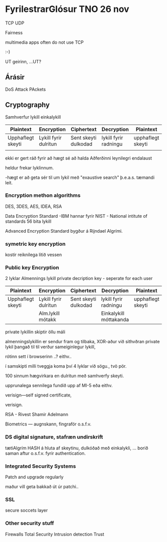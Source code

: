 * FyrilestrarGlósur TNO 26 nov

TCP UDP

Fairness

multimedia apps often do not use TCP

:-)

UT geirinn, ...UT?



** Árásir

DoS Attack PAckets

** Cryptography

Samhverfur lykill
einkalykill

| Plaintext         | Encryption            | Ciphertext           | Decryption            | Plaintext         |
|-------------------+-----------------------+----------------------+-----------------------+-------------------|
| Upphaflegt skeyti | Lykill fyrir dulritun | Sent skeyti dulkodad | lykill fyrir radningu | upphaflegt skeyti |
|                   |                       |                      |                       |                   |


ekki er gert ráð fyrir að hægt sé að halda Aðferðinni leynilegri endalaust

heldur frekar lyklinnum.

-hægt er að geta sér til um lykil með "exaustive search" þ.e.a.s. tæmandi leit.

*** Encryption methon algorithms

DES, 3DES, AES, IDEA, RSA


Data Encryption Standard  -IBM hannar fyrir NIST - National intitute of standards
56 bita lykill

Advanced Encryption Standard
bygður á Rijndael Algrími.

*** symetric key encryption
kostir reiknilega lítið vessen

*** Public key Encryption

2 lyklar
Almennings lykill
private decription key - seperate for each user


| Plaintext         | Encryption            | Ciphertext           | Decryption             | Plaintext         |
|-------------------+-----------------------+----------------------+------------------------+-------------------|
| Upphaflegt skeyti | Lykill fyrir dulritun | Sent skeyti dulkodad | lykill fyrir radningu  | upphaflegt skeyti |
|                   | Alm.lykill mótakk     |                      | Einkalykill móttakanda |                   |


private lykillin skiptir öllu máli

almenningslykillin er sendur fram og tilbaka, XOR-aður við sithvðran private lykil þangað til til
verður sameiginlegur lykill,

rótinn sett í browserinn ..?  eithv..


í samskipti milli tveggja koma því 4 lyklar við sögu., tvö pör.

100 sinnum hægvirkara en dulritun með samhverfy skeyti.

upprunalega sennilega fundið upp af MI-5 eða eithv.

verisign---self signed certificate,

verisign.


RSA  - Rivest Shamir Adelmann



Biometrics  --- augnskann, fingraför o.s.f.v.

*** DS digital signature, stafræn undirskrift

tætiAlgrím HASH á hluta af skeytinu, dulkóðað með einkalykli, ...
borið saman aftur o.s.f.v. fyrir authentication.

*** Integrated Security Systems
Patch and upgrade regularly

maður vill geta bakkað út úr patchi..
*** SSL
secure soccets layer

*** Other security stuff

Firewalls
Total Security
Intrusion detection
Trust

